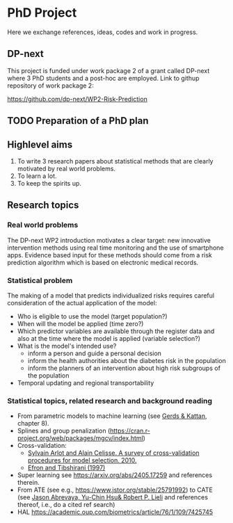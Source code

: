 * PhD Project 

Here we exchange references, ideas, codes and work in progress.

** DP-next

This project is funded under work package 2 of a grant called DP-next
where 3 PhD students and a post-hoc are employed. Link to githup
repository of work package 2:

https://github.com/dp-next/WP2-Risk-Prediction

** TODO Preparation of a PhD plan

** Highlevel aims

1. To write 3 research papers about statistical methods that are
   clearly motivated by real world problems. 
2. To learn a lot.
3. To keep the spirits up.
   
** Research topics

*** Real world problems

The DP-next WP2 introduction motivates a clear target: new innovative
intervention methods using real time monitoring and the use of
smartphone apps. Evidence based input for these methods should come
from a risk prediction algorithm which is based on electronic medical
records. 

*** Statistical problem

The making of a model that predicts individualized risks requires
careful consideration of the actual application of the model:

- Who is eligible to use the model (target population?)
- When will the model be applied (time zero?)
- Which predictor variables are available through the register data
  and also at the time where the model is applied (variable
  selection?)
- What is the model's intended use?
   + inform a person and guide a personal decision 
   + inform the health authorities about the diabetes risk in the population 
   + inform the planners of an intervention about high risk subgroups of the population
- Temporal updating and regional transportability 

*** Statistical topics, related research and background reading

- From parametric models to machine learning (see [[https://www.routledge.com/Medical-Risk-Prediction-Models-With-Ties-to-Machine-Learning/Gerds-Kattan/p/book/9780367673734?srsltid=AfmBOooB16Dnm5-gUfJFdOuVFLhXUrkZBIVH4d4UxUNwl_DWig7lYW-Q][Gerds & Kattan]],
  chapter 8).
- Splines and group penalization (https://cran.r-project.org/web/packages/mgcv/index.html)
- Cross-validation:
  + [[https://projecteuclid.org/journals/statistics-surveys/volume-4/issue-none/A-survey-of-cross-validation-procedures-for-model-selection/10.1214/09-SS054.full][Sylvain Arlot and Alain Celisse. A survey of cross-validation procedures for model selection. 2010.]]
  + [[https://www.jstor.org/stable/2965703][Efron and Tibshirani (1997)]]
- Super learning see https://arxiv.org/abs/2405.17259 and references therein.
- From ATE (see e.g., [[https://www.jstor.org/stable/25791992]]) to CATE (see [[https://www.tandfonline.com/doi/full/10.1080/07350015.2014.975555][Jason Abrevaya, Yu-Chin Hsu& Robert P. Lieli]] and references thereof, i.e., do a cited ref search)
- HAL https://academic.oup.com/biometrics/article/76/1/109/7425745



